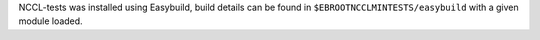 NCCL-tests was installed using Easybuild, build details can be found in ``$EBROOTNCCLMINTESTS/easybuild`` with a given module loaded.
